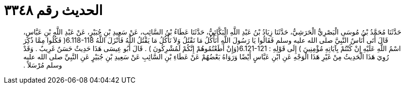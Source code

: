 
= الحديث رقم ٣٣٤٨

[quote.hadith]
حَدَّثَنَا مُحَمَّدُ بْنُ مُوسَى الْبَصْرِيُّ الْحَرَشِيُّ، حَدَّثَنَا زِيَادُ بْنُ عَبْدِ اللَّهِ الْبَكَّائِيُّ، حَدَّثَنَا عَطَاءُ بْنُ السَّائِبِ، عَنْ سَعِيدِ بْنِ جُبَيْرٍ، عَنْ عَبْدِ اللَّهِ بْنِ عَبَّاسٍ، قَالَ أَتَى أُنَاسٌ النَّبِيَّ صلى الله عليه وسلم فَقَالُوا يَا رَسُولَ اللَّهِ أَنَأْكُلُ مَا نَقْتُلُ وَلاَ نَأْكُلُ مَا يَقْتُلُ اللَّهُ فَأَنْزَلَ اللَّهُ ‏6.118-118(‏ فَكُلُوا مِمَّا ذُكِرَ اسْمُ اللَّهِ عَلَيْهِ إِنْ كُنْتُمْ بِآيَاتِهِ مُؤْمِنِينَ ‏)‏ إِلَى قَوْلِهِ ‏:‏ ‏6.121-121(‏وَإِنْ أَطَعْتُمُوهُمْ إِنَّكُمْ لَمُشْرِكُونَ ‏)‏ ‏.‏ قَالَ أَبُو عِيسَى هَذَا حَدِيثٌ حَسَنٌ غَرِيبٌ ‏.‏ وَقَدْ رُوِيَ هَذَا الْحَدِيثُ مِنْ غَيْرِ هَذَا الْوَجْهِ عَنِ ابْنِ عَبَّاسٍ أَيْضًا وَرَوَاهُ بَعْضُهُمْ عَنْ عَطَاءِ بْنِ السَّائِبِ عَنْ سَعِيدِ بْنِ جُبَيْرٍ عَنِ النَّبِيِّ صلى الله عليه وسلم مُرْسَلاً ‏.‏